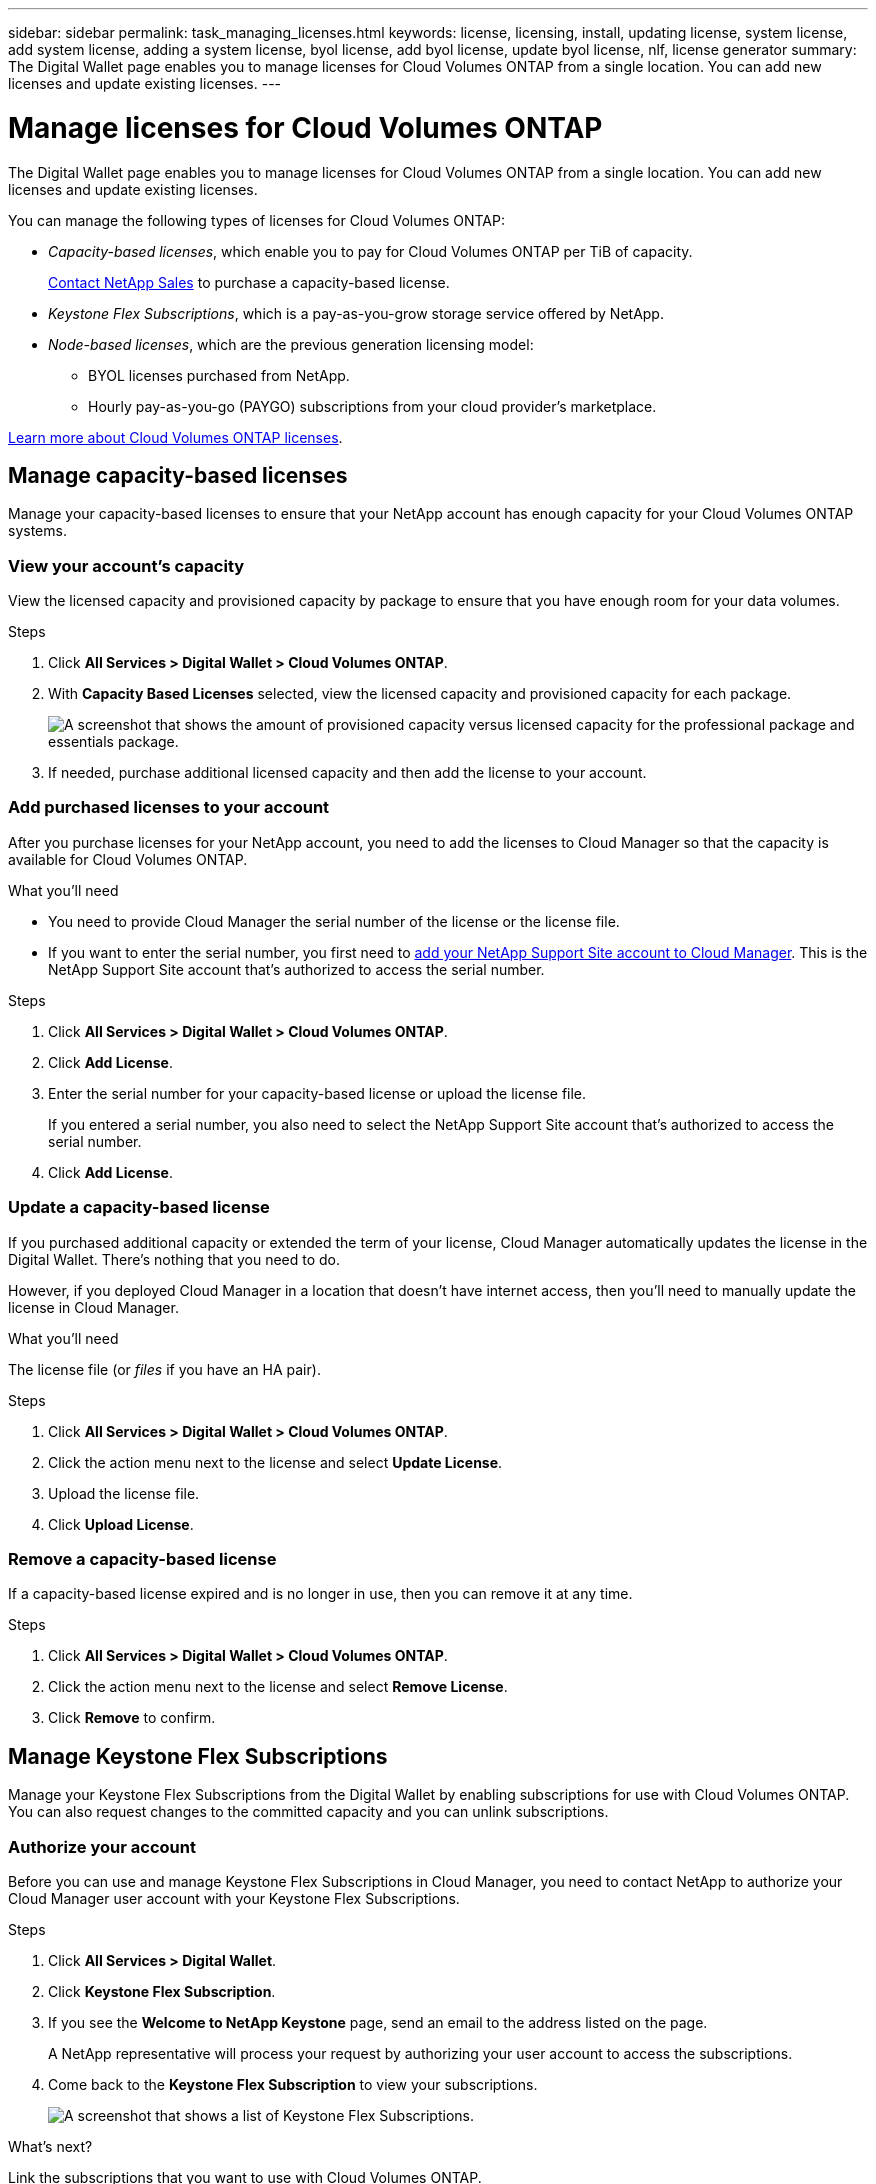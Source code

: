 ---
sidebar: sidebar
permalink: task_managing_licenses.html
keywords: license, licensing, install, updating license, system license, add system license, adding a system license, byol license, add byol license, update byol license, nlf, license generator
summary: The Digital Wallet page enables you to manage licenses for Cloud Volumes ONTAP from a single location. You can add new licenses and update existing licenses.
---

= Manage licenses for Cloud Volumes ONTAP
:hardbreaks:
:nofooter:
:icons: font
:linkattrs:
:imagesdir: ./media/

[.lead]
The Digital Wallet page enables you to manage licenses for Cloud Volumes ONTAP from a single location. You can add new licenses and update existing licenses.

You can manage the following types of licenses for Cloud Volumes ONTAP:

* _Capacity-based licenses_, which enable you to pay for Cloud Volumes ONTAP per TiB of capacity.
+
https://cloud.netapp.com/contact-cds[Contact NetApp Sales^] to purchase a capacity-based license.

* _Keystone Flex Subscriptions_, which is a pay-as-you-grow storage service offered by NetApp.

* _Node-based licenses_, which are the previous generation licensing model:
** BYOL licenses purchased from NetApp.
** Hourly pay-as-you-go (PAYGO) subscriptions from your cloud provider's marketplace.

link:concept_licensing.html[Learn more about Cloud Volumes ONTAP licenses].

== Manage capacity-based licenses

Manage your capacity-based licenses to ensure that your NetApp account has enough capacity for your Cloud Volumes ONTAP systems.

=== View your account's capacity

View the licensed capacity and provisioned capacity by package to ensure that you have enough room for your data volumes.

.Steps

. Click *All Services > Digital Wallet > Cloud Volumes ONTAP*.

. With *Capacity Based Licenses* selected, view the licensed capacity and provisioned capacity for each package.
+
image:screenshot_capacity-based-licenses.png[A screenshot that shows the amount of provisioned capacity versus licensed capacity for the professional package and essentials package.]

. If needed, purchase additional licensed capacity and then add the license to your account.

=== Add purchased licenses to your account

After you purchase licenses for your NetApp account, you need to add the licenses to Cloud Manager so that the capacity is available for Cloud Volumes ONTAP.

.What you'll need

* You need to provide Cloud Manager the serial number of the license or the license file.

* If you want to enter the serial number, you first need to link:task_adding_nss_accounts.html[add your NetApp Support Site account to Cloud Manager]. This is the NetApp Support Site account that's authorized to access the serial number.

.Steps

. Click *All Services > Digital Wallet > Cloud Volumes ONTAP*.

. Click *Add License*.

. Enter the serial number for your capacity-based license or upload the license file.
+
If you entered a serial number, you also need to select the NetApp Support Site account that's authorized to access the serial number.

. Click *Add License*.

=== Update a capacity-based license

If you purchased additional capacity or extended the term of your license, Cloud Manager automatically updates the license in the Digital Wallet. There's nothing that you need to do.

However, if you deployed Cloud Manager in a location that doesn't have internet access, then you'll need to manually update the license in Cloud Manager.

.What you'll need

The license file (or _files_ if you have an HA pair).

.Steps

. Click *All Services > Digital Wallet > Cloud Volumes ONTAP*.

. Click the action menu next to the license and select *Update License*.

. Upload the license file.

. Click *Upload License*.

=== Remove a capacity-based license

If a capacity-based license expired and is no longer in use, then you can remove it at any time.

.Steps

. Click *All Services > Digital Wallet > Cloud Volumes ONTAP*.

. Click the action menu next to the license and select *Remove License*.

. Click *Remove* to confirm.

== Manage Keystone Flex Subscriptions

Manage your Keystone Flex Subscriptions from the Digital Wallet by enabling subscriptions for use with Cloud Volumes ONTAP. You can also request changes to the committed capacity and you can unlink subscriptions.

=== Authorize your account

Before you can use and manage Keystone Flex Subscriptions in Cloud Manager, you need to contact NetApp to authorize your Cloud Manager user account with your Keystone Flex Subscriptions.

.Steps

. Click *All Services > Digital Wallet*.

. Click *Keystone Flex Subscription*.

. If you see the *Welcome to NetApp Keystone* page, send an email to the address listed on the page.
+
A NetApp representative will process your request by authorizing your user account to access the subscriptions.

. Come back to the *Keystone Flex Subscription* to view your subscriptions.
+
image:screenshot-keystone-overview.png[A screenshot that shows a list of Keystone Flex Subscriptions.]

.What's next?

Link the subscriptions that you want to use with Cloud Volumes ONTAP.

=== Link a subscription

After NetApp authorizes your account, you need to link Keystone Flex Subscriptions for use with Cloud Volumes ONTAP. This action enables users to select the subscription as the charging method for new Cloud Volumes ONTAP systems.

.Steps

. Click *All Services > Digital Wallet*.

. Click *Keystone Flex Subscription*.

. For the subscription that you want to link, click image:icon-action.png["An icon that is three side-by-side dots"] and select *Link*.
+
image:screenshot-keystone-link.png[A screenshot that shows the link option for a subscription.]

.Result

The subscription is now linked to your Cloud Manager account and available to select when creating a Cloud Volumes ONTAP working environment.

=== Request more or less committed capacity

If you need to adjust the committed capacity for a subscription, you can send a request right from the Cloud Manager interface.

.Steps

. Click *All Services > Digital Wallet*.

. Click *Keystone Flex Subscription*.

. For the subscription that you want adjust the capacity, click image:icon-action.png["An icon that is three side-by-side dots"] and select *View detail and edit*.

. Enter the requested committed capacity for one or more subscriptions.
+
image:screenshot-keystone-request.png[A screenshot that shows the ability to request a change to the committed capacity for a subscription.]

. Scroll down, enter any additional details for the request, and then click *Submit*.

.Result

Your request creates a ticket in NetApp's system for processing.

=== Unlink a subscription

If you no longer want to use a Keystone Flex Subscription with new Cloud Volumes ONTAP systems, you can unlink the subscription. Note that you can only unlink a subscription that isn't attached to an existing Cloud Volumes ONTAP subscription.

.Steps

. Click *All Services > Digital Wallet*.

. Click *Keystone Flex Subscription*.

. For the subscription that you want to unlink, click image:icon-action.png["An icon that is three side-by-side dots"] and select *Unlink*.

.Result

The subscription is unlinked from your Cloud Manager account and no longer available to select when creating a Cloud Volumes ONTAP working environment.

== Manage node-based PAYGO licenses

The Digital Wallet page enables you to view details about each of your PAYGO Cloud Volumes ONTAP systems, including the serial number and PAYGO license type.

.Steps

. Click *All Services > Digital Wallet > Cloud Volumes ONTAP*.

. Select *Node Based Licenses* from the drop-down.

. Click *PAYGO*.

. View details in the table about each of your PAYGO licenses.
+
image:screenshot_paygo_licenses.png["A screenshot that shows a table in the Digital Wallet page with three paygo licenses. Each row shows the name, type of system, serial number, package, and a link to manage the license."]

. If needed, click *Manage PAYGO License* to change the PAYGO license or to change the instance type.

== Manage node-based BYOL licenses

Manage your node-based licenses to ensure that each Cloud Volumes ONTAP system has a valid license with the required capacity.

=== Add unassigned licenses

Add a node-based license to the Digital Wallet so that you can select the license when you create a new Cloud Volumes ONTAP system. The Digital Wallet identifies these licenses as _unassigned_.

.Steps

. Click *All Services > Digital Wallet > Cloud Volumes ONTAP*.

. Select *Node Based Licenses* from the drop-down.

. Click *Unassigned*.

. Click *Add Unassigned Licenses*.

. Enter the serial number of the license or upload the license file.
+
If you don't have the license file yet, refer to the section below.

. Click *Add License*.

.Result

Cloud Manager adds the license to the Digital Wallet. The license will be identified as unassigned until you associate it with a new Cloud Volumes ONTAP system. After that happens, the license moves to the *BYOL* tab in the Digital Wallet.

=== Exchange unassigned node-based licenses

If you have an unassigned node-based license for Cloud Volumes ONTAP that you haven't used, you can exchange the license by converting it to a Cloud Backup license, a Cloud Data Sense license, or a Cloud Tiering license.

Exchanging the license revokes the Cloud Volumes ONTAP license and creates a dollar-equivalent license for the service:

* Licensing for a Cloud Volumes ONTAP HA pair is converted to a 51 TiB data service license
* Licensing for a Cloud Volumes ONTAP single node is converted to a 32 TiB data service license

The converted license has the same expiry date as the Cloud Volumes ONTAP license.

.Steps

. Click *All Services > Digital Wallet > Cloud Volumes ONTAP*.

. Select *Node Based Licenses* from the drop-down.

. Click *Unassigned*.

. Click *Exchange License*.
+
image:screenshot-exchange-license.png[A screenshot of the Exchange License option that appears on the Unassigned license page.]

. Select the service that you'd like to exchange the license with.

. If you're prompted, select an additional license for the HA pair.

. Read the legal consent and click *Agree*.

.Result

Cloud Manager converts the unassigned license to the service that you selected. You can view the new license in the *Data Services Licenses* tab.

=== Obtain a system license file

In most cases, Cloud Manager can automatically obtain your license file using your NetApp Support Site account. But if it can't, then you'll need to manually upload the license file. If you don't have the license file, you can obtain it from netapp.com.

.Steps

. Go to the https://register.netapp.com/register/getlicensefile[NetApp License File Generator^] and log in using your NetApp Support Site credentials.

. Enter your password, choose your product, enter the serial number, confirm that you have read and accepted the privacy policy, and then click *Submit*.
+
*Example*
+
image:screenshot_license_generator.gif[Screen shot: Shows an example of the NetApp License File Generator web page filled out, including a password, a product (NetApp Cloud Volumes ONTAP BYOL for AWS), and a product serial number.]

. Choose whether you want to receive the serialnumber.NLF JSON file through email or direct download.

=== Update a system license

When you renew a BYOL subscription by contacting a NetApp representative, Cloud Manager automatically obtains the new license from NetApp and installs it on the Cloud Volumes ONTAP system.

If Cloud Manager can't access the license file over the secure internet connection, you can obtain the file yourself and then manually upload the file to Cloud Manager.

.Steps

. Click *All Services > Digital Wallet > Cloud Volumes ONTAP*.

. Select *Node Based Licenses* from the drop-down.

. In the *BYOL* tab, expand the details for a Cloud Volumes ONTAP system.

. Click the action menu next to the system license and select *Update License*.

. Upload the license file (or files if you have an HA pair).

. Click *Update License*.

.Result

Cloud Manager updates the license on the Cloud Volumes ONTAP system.

=== Manage extra capacity licenses

You can purchase extra capacity licenses for a Cloud Volumes ONTAP BYOL system to allocate more than the 368 TiB of capacity that's provided with a BYOL system license. For example, you might purchase one extra license capacity to allocate up to 736 TiB of capacity to Cloud Volumes ONTAP. Or you could purchase three extra capacity licenses to get up to 1.4 PiB.

The number of licenses that you can purchase for a single node system or HA pair is unlimited.

==== Add capacity licenses

Purchase an extra capacity license by contacting us through the chat icon in the lower-right of Cloud Manager. After you purchase the license, you can apply it to a Cloud Volumes ONTAP system.

.Steps

. Click *All Services > Digital Wallet > Cloud Volumes ONTAP*.

. Select *Node Based Licenses* from the drop-down.

. In the *BYOL* tab, expand the details for a Cloud Volumes ONTAP system.

. Click *Add Capacity License*.

. Enter the serial number or upload the license file (or files if you have an HA pair).

. Click *Add Capacity License*.

==== Update capacity licenses

If you extended the term of an extra capacity license, you'll need to update the license in Cloud Manager.

.Steps

. Click *All Services > Digital Wallet > Cloud Volumes ONTAP*.

. Select *Node Based Licenses* from the drop-down.

. In the *BYOL* tab, expand the details for a Cloud Volumes ONTAP system.

. Click the action menu next to the capacity license and select *Update License*.

. Upload the license file (or files if you have an HA pair).

. Click *Update License*.

==== Remove capacity licenses

If an extra capacity license expired and is no longer in use, then you can remove it at any time.

.Steps

. Click *All Services > Digital Wallet > Cloud Volumes ONTAP*.

. Select *Node Based Licenses* from the drop-down.

. In the *BYOL* tab, expand the details for a Cloud Volumes ONTAP system.

. Click the action menu next to the capacity license and select *Remove License*.

. Click *Remove*.

=== Convert an Eval license to a BYOL

An evaluation license is good for 30 days. You can apply a new BYOL license on top of the evaluation license for an in-place upgrade.

When you convert an Eval license to a BYOL, Cloud Manager restarts the Cloud Volumes ONTAP system.

* For a single-node system, the restart results in I/O interruption during the reboot process.
* For an HA pair, the restart initiates takeover and giveback to continue serving I/O to clients.

.Steps

. Click *All Services > Digital Wallet > Cloud Volumes ONTAP*.

. Select *Node Based Licenses* from the drop-down.

. Click *Eval*.

. In the table, click *Convert to BYOL License* for a Cloud Volumes ONTAP system.

. Enter the serial number or upload the license file.

. Click *Convert License*.

.Result

Cloud Manager starts the conversion process. Cloud Volumes ONTAP automatically restarts as part of this process. When it's back up, the licensing information will reflect the new license.
